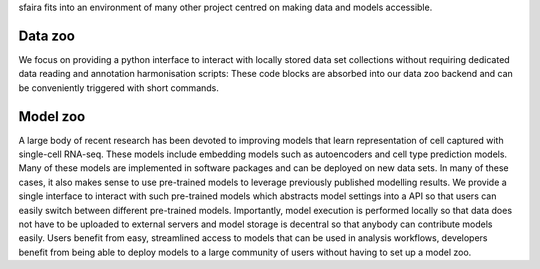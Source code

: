 .. role:: small
.. role:: smaller

sfaira fits into an environment of many other project centred on making data and models accessible.

Data zoo
~~~~~~~~

We focus on providing a python interface to interact with locally stored data set collections
without requiring dedicated data reading and annotation harmonisation scripts:
These code blocks are absorbed into our data zoo backend and can be conveniently triggered with short commands.


Model zoo
~~~~~~~~~

A large body of recent research has been devoted to improving models that learn representation of cell captured with single-cell RNA-seq.
These models include embedding models such as autoencoders and cell type prediction models.
Many of these models are implemented in software packages and can be deployed on new data sets.
In many of these cases, it also makes sense to use pre-trained models to leverage previously published modelling results.
We provide a single interface to interact with such pre-trained models which abstracts model settings into a API
so that users can easily switch between different pre-trained models.
Importantly, model execution is performed locally so that data does not have to be uploaded to external servers
and model storage is decentral so that anybody can contribute models easily.
Users benefit from easy, streamlined access to models that can be used in analysis workflows,
developers benefit from being able to deploy models to a large community of users without having to set up a model zoo.
